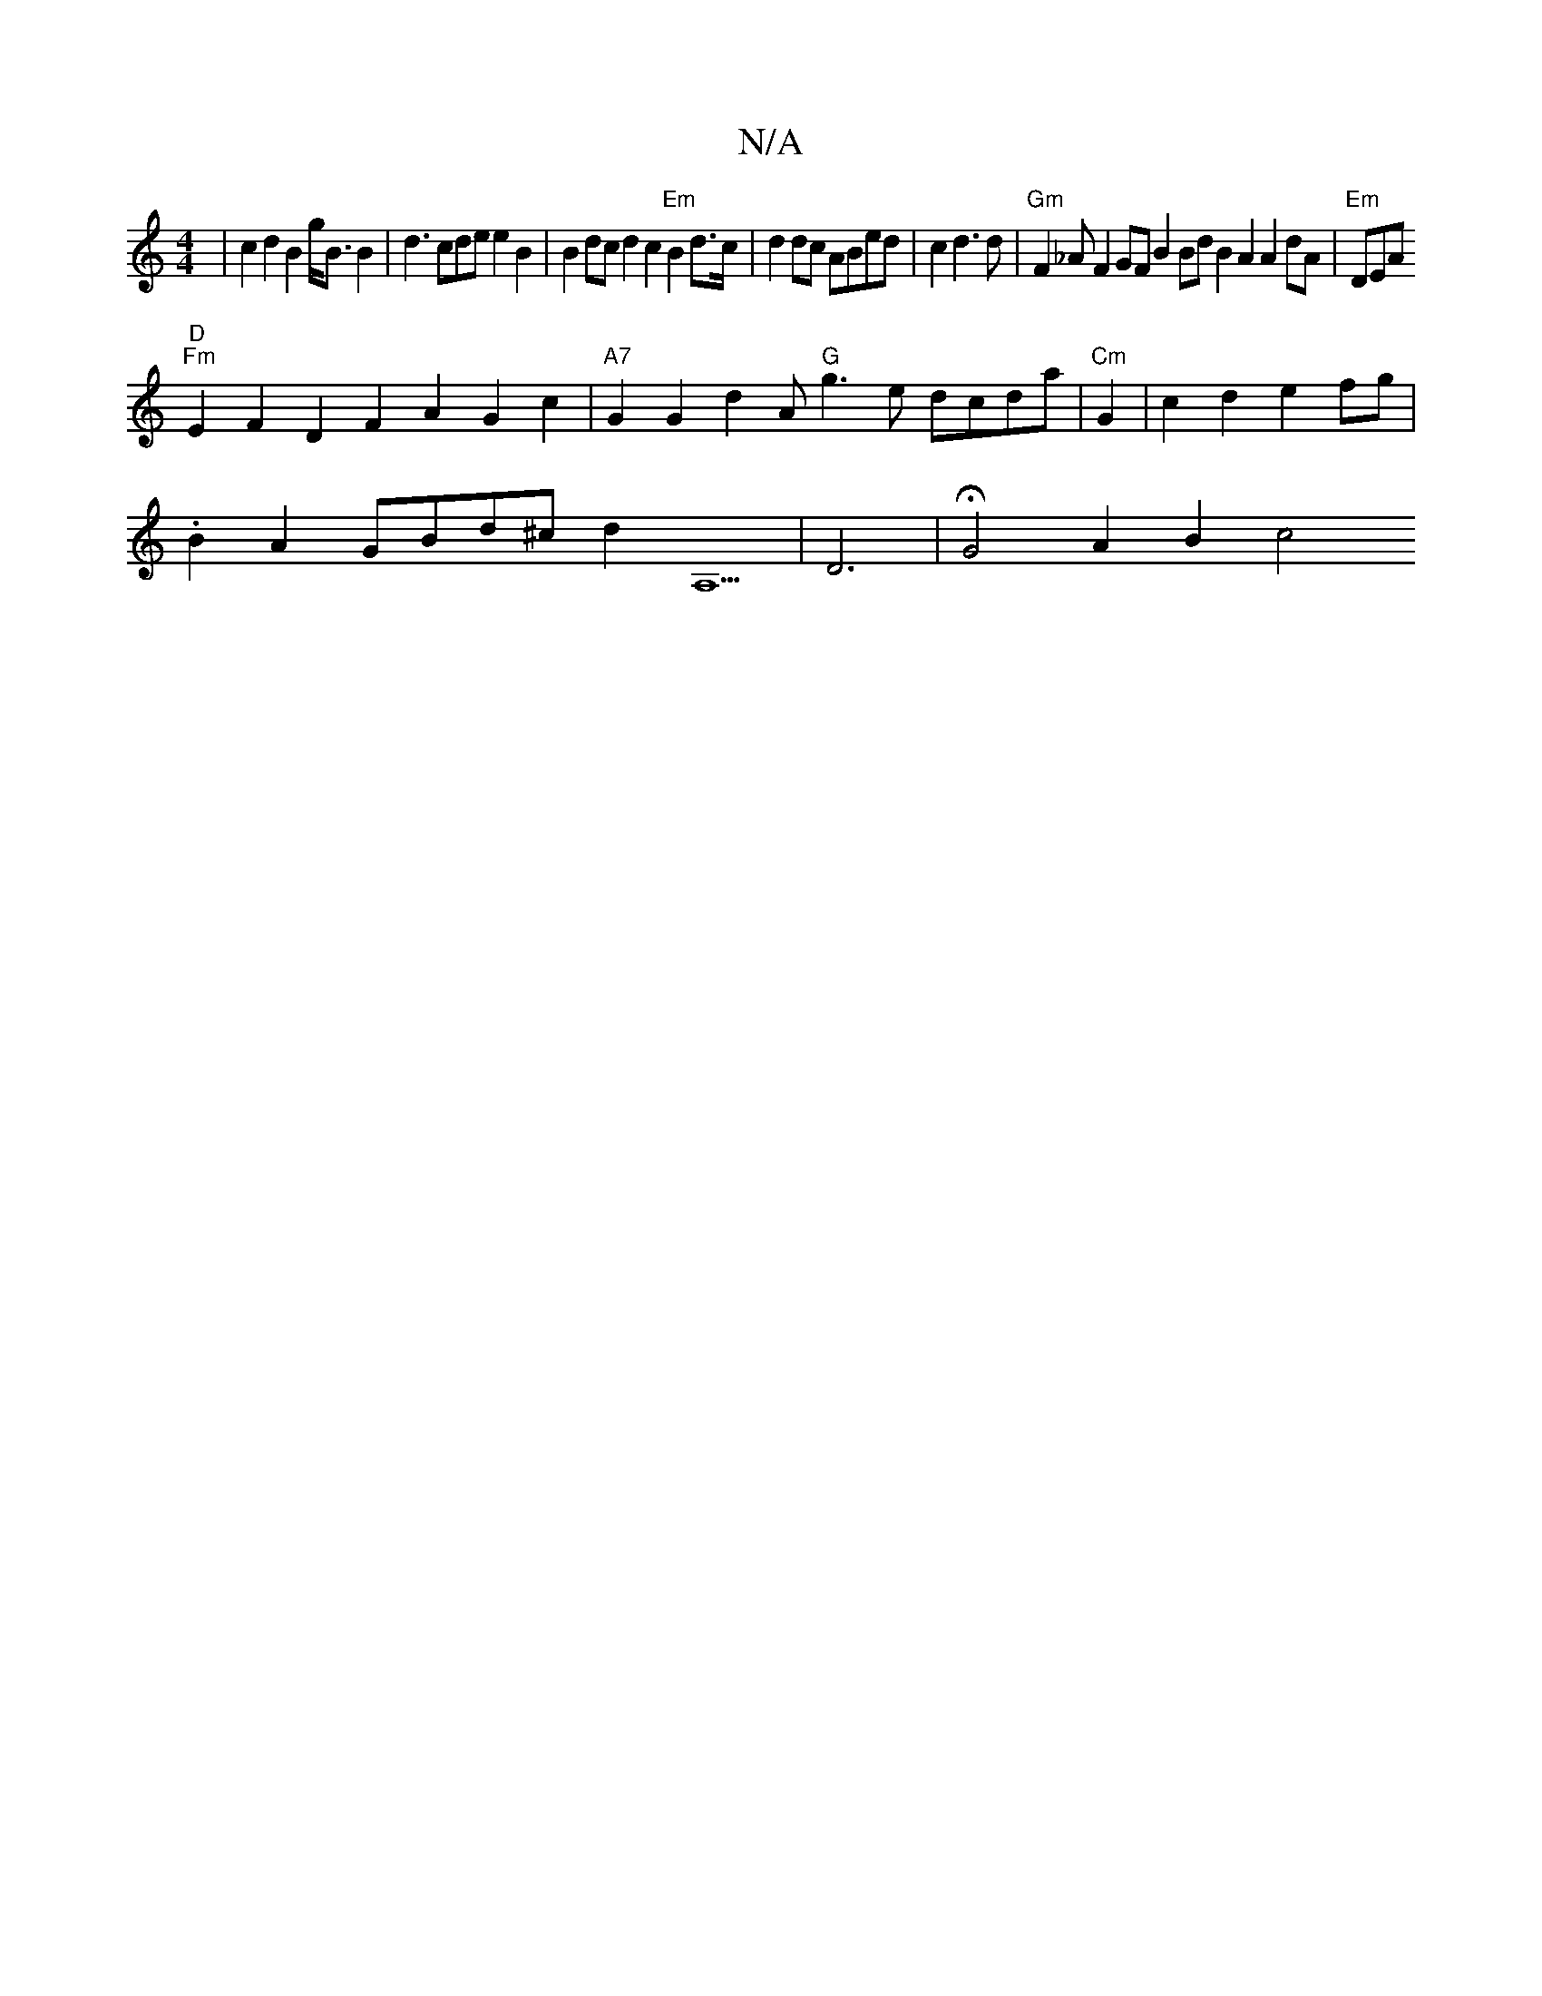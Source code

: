 X:1
T:N/A
M:4/4
R:N/A
K:Cmajor
|c2d2B2g<B B2|d3cde e2B2|B2dcd2 c2 "Em"B2d>c|d2dc ABed|c2d3d|"Gm"F2_A F2GF B2Bd B2A2 A2dA|"Em"DEA "D"
"Fm"E2F2D2F2A2G2c2|"A7"G2 G2 d2 A "G"g3e dcda|"Cm"G2|c2d2e2fg|
.B2 A2 GBd^c d2 A,5|D6|HG4 A2B2 c4 